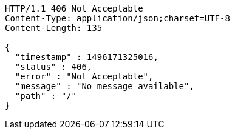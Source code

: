 [source,http,options="nowrap"]
----
HTTP/1.1 406 Not Acceptable
Content-Type: application/json;charset=UTF-8
Content-Length: 135

{
  "timestamp" : 1496171325016,
  "status" : 406,
  "error" : "Not Acceptable",
  "message" : "No message available",
  "path" : "/"
}
----